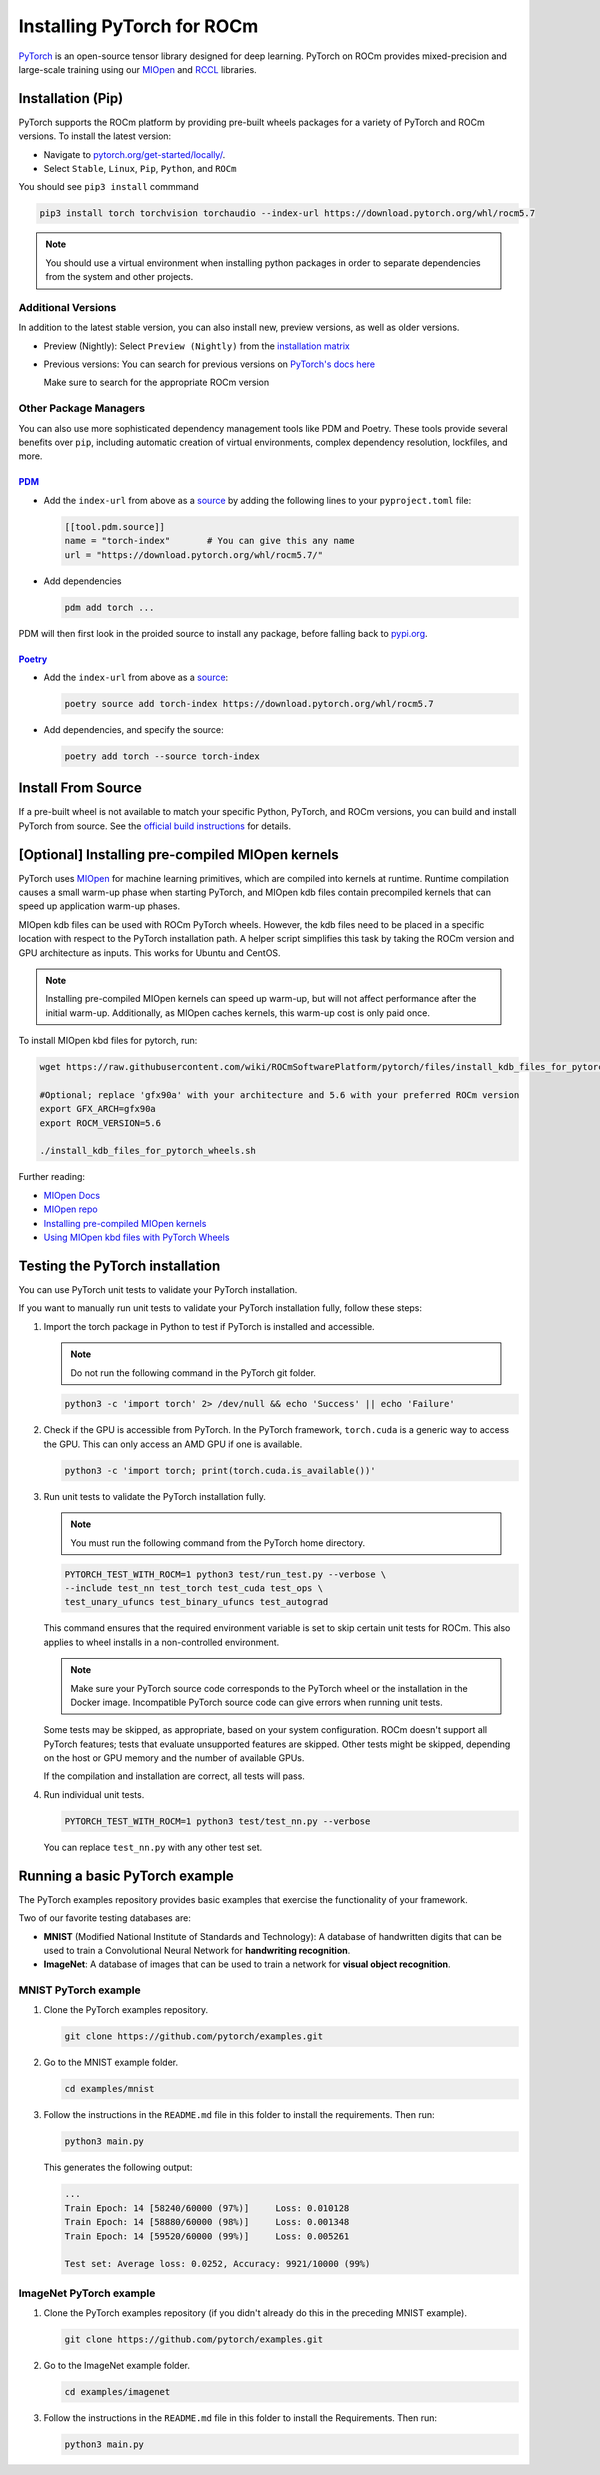 .. meta::
  :description: PyTorch with ROCm
  :keywords: installation instructions, PyTorch, AMD, ROCm

**********************************************************************************
Installing PyTorch for ROCm
**********************************************************************************

`PyTorch <https://pytorch.org/>`_ is an open-source tensor library designed for deep learning. PyTorch on
ROCm provides mixed-precision and large-scale training using our
`MIOpen <https://github.com/ROCmSoftwarePlatform/MIOpen>`_ and
`RCCL <https://github.com/ROCmSoftwarePlatform/rccl>`_ libraries.



Installation (Pip)
------------------

PyTorch supports the ROCm platform by providing pre-built wheels packages for a variety of PyTorch and ROCm versions. To install the
latest version:

* Navigate to `pytorch.org/get-started/locally/ <https://pytorch.org/get-started/locally/>`_.
* Select ``Stable``, ``Linux``, ``Pip``, ``Python``, and ``ROCm``

You should see ``pip3 install`` commmand

.. code-block:: shell

    pip3 install torch torchvision torchaudio --index-url https://download.pytorch.org/whl/rocm5.7

.. Note::

   You should use a virtual environment when installing python packages in order to separate dependencies
   from the system and other projects.

Additional Versions
...................

In addition to the latest stable version, you can also install new, preview versions, as well as older versions.

* Preview (Nightly): Select ``Preview (Nightly)`` from the `installation matrix <https://pytorch.org/get-started/locally/>`_

* Previous versions: You can search for previous versions on `PyTorch's docs here <https://pytorch.org/get-started/previous-versions/>`_

  Make sure to search for the appropriate ROCm version

Other Package Managers
......................

You can also use more sophisticated dependency management tools like PDM and Poetry. These tools provide several benefits over ``pip``, including
automatic creation of virtual environments, complex dependency resolution, lockfiles, and more.

`PDM <https://pdm-project.org/latest/>`_
++++++++++++++++++++++++++++++++++++++++++++++

* Add the ``index-url`` from above as a `source <https://pdm-project.org/latest/usage/config/#configure-the-package-indexes>`_ by adding the following lines to your ``pyproject.toml`` file:

  .. code-block::

     [[tool.pdm.source]]
     name = "torch-index"       # You can give this any name
     url = "https://download.pytorch.org/whl/rocm5.7/"

* Add dependencies

  .. code-block:: shell

     pdm add torch ...

PDM will then first look in the proided source to install any package, before falling back to `pypi.org <pypi.org>`_.

`Poetry <https://python-poetry.org/docs/>`_
++++++++++++++++++++++++++++++++++++++++++++


* Add the ``index-url`` from above as a `source <https://python-poetry.org/docs/dependency-specification/#source-dependencies>`_:

  .. code-block::

     poetry source add torch-index https://download.pytorch.org/whl/rocm5.7

* Add dependencies, and specify the source:

  .. code-block::

     poetry add torch --source torch-index

Install From Source
--------------------

If a pre-built wheel is not available to match your specific Python, PyTorch, and ROCm versions,
you can build and install PyTorch from source. See the `official build instructions <https://github.com/pytorch/pytorch#from-source>`_ for details.

[Optional] Installing pre-compiled MIOpen kernels
--------------------------------------------------

PyTorch uses `MIOpen <https://github.com/ROCm/MIOpen>`_ for machine learning
primitives, which are compiled into kernels at runtime. Runtime compilation causes a small warm-up
phase when starting PyTorch, and MIOpen kdb files contain precompiled kernels that can speed up
application warm-up phases.

MIOpen kdb files can be used with ROCm PyTorch wheels. However, the kdb files need to be placed in
a specific location with respect to the PyTorch installation path. A helper script simplifies this task by
taking the ROCm version and GPU architecture as inputs. This works for Ubuntu and CentOS.

.. note::

   Installing pre-compiled MIOpen kernels can speed up warm-up, but will not affect performance after the
   initial warm-up. Additionally, as MIOpen caches kernels, this warm-up cost is only paid once.

To install MIOpen kbd files for pytorch, run:

.. code-block:: shell

                wget https://raw.githubusercontent.com/wiki/ROCmSoftwarePlatform/pytorch/files/install_kdb_files_for_pytorch_wheels.sh

                #Optional; replace 'gfx90a' with your architecture and 5.6 with your preferred ROCm version
                export GFX_ARCH=gfx90a
                export ROCM_VERSION=5.6

                ./install_kdb_files_for_pytorch_wheels.sh

Further reading:

* `MIOpen Docs <https://docs.amd.com/projects/MIOpen/en/latest/>`_
* `MIOpen repo <https://github.com/ROCm/MIOpen>`_
* `Installing pre-compiled MIOpen kernels <https://docs.amd.com/projects/MIOpen/en/latest/cache.html#installing-pre-compiled-kernels>`_
* `Using MIOpen kbd files with PyTorch Wheels <https://github.com/ROCm/pytorch/wiki/Using-MIOpen-kdb-files-with-ROCm-PyTorch-wheels>`_

Testing the PyTorch installation
---------------------------------

You can use PyTorch unit tests to validate your PyTorch installation.

If you want to manually run unit tests to validate your PyTorch installation fully, follow these steps:

1. Import the torch package in Python to test if PyTorch is installed and accessible.

   .. note::

       Do not run the following command in the PyTorch git folder.

   .. code-block:: bash

       python3 -c 'import torch' 2> /dev/null && echo 'Success' || echo 'Failure'

2. Check if the GPU is accessible from PyTorch. In the PyTorch framework, ``torch.cuda`` is a generic way
   to access the GPU. This can only access an AMD GPU if one is available.

   .. code-block:: bash

       python3 -c 'import torch; print(torch.cuda.is_available())'


3. Run unit tests to validate the PyTorch installation fully.

   .. note::

       You must run the following command from the PyTorch home directory.

   .. code-block:: bash

       PYTORCH_TEST_WITH_ROCM=1 python3 test/run_test.py --verbose \
       --include test_nn test_torch test_cuda test_ops \
       test_unary_ufuncs test_binary_ufuncs test_autograd

   This command ensures that the required environment variable is set to skip certain unit tests for
   ROCm. This also applies to wheel installs in a non-controlled environment.

   .. note::

       Make sure your PyTorch source code corresponds to the PyTorch wheel or the installation in the
       Docker image. Incompatible PyTorch source code can give errors when running unit tests.

   Some tests may be skipped, as appropriate, based on your system configuration. ROCm doesn't
   support all PyTorch features; tests that evaluate unsupported features are skipped. Other tests might
   be skipped, depending on the host or GPU memory and the number of available GPUs.

   If the compilation and installation are correct, all tests will pass.

4. Run individual unit tests.

   .. code-block:: bash

       PYTORCH_TEST_WITH_ROCM=1 python3 test/test_nn.py --verbose

   You can replace ``test_nn.py`` with any other test set.

Running a basic PyTorch example
---------------------------------

The PyTorch examples repository provides basic examples that exercise the functionality of your
framework.

Two of our favorite testing databases are:

* **MNIST** (Modified National Institute of Standards and Technology): A database of handwritten
  digits that can be used to train a Convolutional Neural Network for **handwriting recognition**.
* **ImageNet**: A database of images that can be used to train a network for
  **visual object recognition**.

MNIST PyTorch example
.......................

1. Clone the PyTorch examples repository.

   .. code-block:: bash

       git clone https://github.com/pytorch/examples.git

2. Go to the MNIST example folder.

   .. code-block:: bash

       cd examples/mnist

3. Follow the instructions in the ``README.md`` file in this folder to install the requirements. Then run:

   .. code-block:: bash

       python3 main.py

   This generates the following output:

   .. code-block::

       ...
       Train Epoch: 14 [58240/60000 (97%)]     Loss: 0.010128
       Train Epoch: 14 [58880/60000 (98%)]     Loss: 0.001348
       Train Epoch: 14 [59520/60000 (99%)]     Loss: 0.005261

       Test set: Average loss: 0.0252, Accuracy: 9921/10000 (99%)

ImageNet PyTorch example
............................

1. Clone the PyTorch examples repository (if you didn't already do this in the preceding MNIST
   example).

   .. code-block:: bash

       git clone https://github.com/pytorch/examples.git

2. Go to the ImageNet example folder.

   .. code-block:: bash

       cd examples/imagenet

3. Follow the instructions in the ``README.md`` file in this folder to install the Requirements. Then run:

   .. code-block:: bash

       python3 main.py
